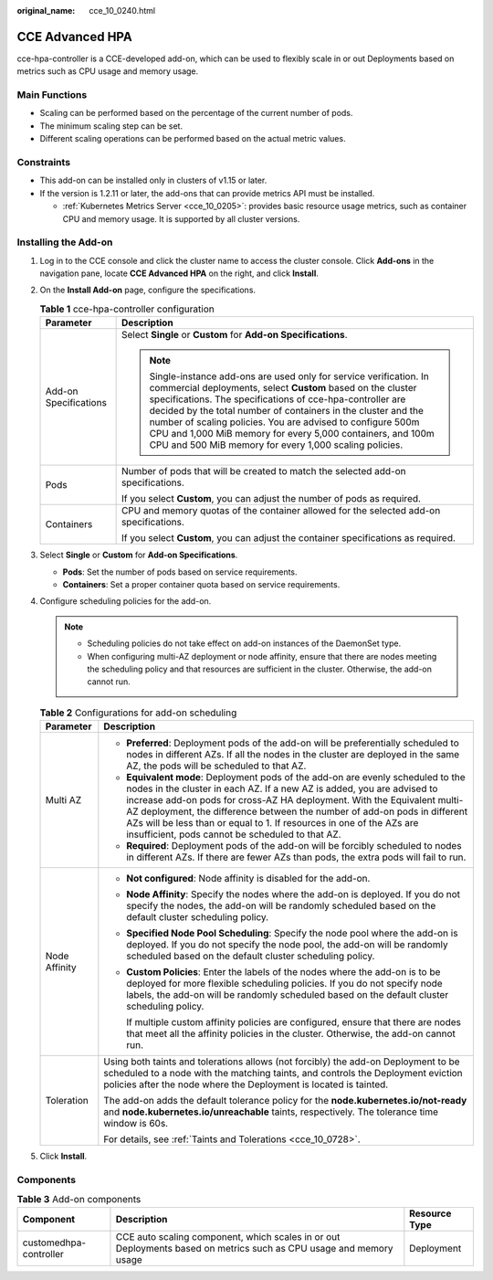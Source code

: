 :original_name: cce_10_0240.html

.. _cce_10_0240:

CCE Advanced HPA
================

cce-hpa-controller is a CCE-developed add-on, which can be used to flexibly scale in or out Deployments based on metrics such as CPU usage and memory usage.

Main Functions
--------------

-  Scaling can be performed based on the percentage of the current number of pods.
-  The minimum scaling step can be set.
-  Different scaling operations can be performed based on the actual metric values.

Constraints
-----------

-  This add-on can be installed only in clusters of v1.15 or later.
-  If the version is 1.2.11 or later, the add-ons that can provide metrics API must be installed.

   -  :ref:`Kubernetes Metrics Server <cce_10_0205>`: provides basic resource usage metrics, such as container CPU and memory usage. It is supported by all cluster versions.

Installing the Add-on
---------------------

#. Log in to the CCE console and click the cluster name to access the cluster console. Click **Add-ons** in the navigation pane, locate **CCE Advanced HPA** on the right, and click **Install**.
#. On the **Install Add-on** page, configure the specifications.

   .. table:: **Table 1** cce-hpa-controller configuration

      +-----------------------------------+---------------------------------------------------------------------------------------------------------------------------------------------------------------------------------------------------------------------------------------------------------------------------------------------------------------------------------------------------------------------------------------------------------------------------------------------------------+
      | Parameter                         | Description                                                                                                                                                                                                                                                                                                                                                                                                                                             |
      +===================================+=========================================================================================================================================================================================================================================================================================================================================================================================================================================================+
      | Add-on Specifications             | Select **Single** or **Custom** for **Add-on Specifications**.                                                                                                                                                                                                                                                                                                                                                                                          |
      |                                   |                                                                                                                                                                                                                                                                                                                                                                                                                                                         |
      |                                   | .. note::                                                                                                                                                                                                                                                                                                                                                                                                                                               |
      |                                   |                                                                                                                                                                                                                                                                                                                                                                                                                                                         |
      |                                   |    Single-instance add-ons are used only for service verification. In commercial deployments, select **Custom** based on the cluster specifications. The specifications of cce-hpa-controller are decided by the total number of containers in the cluster and the number of scaling policies. You are advised to configure 500m CPU and 1,000 MiB memory for every 5,000 containers, and 100m CPU and 500 MiB memory for every 1,000 scaling policies. |
      +-----------------------------------+---------------------------------------------------------------------------------------------------------------------------------------------------------------------------------------------------------------------------------------------------------------------------------------------------------------------------------------------------------------------------------------------------------------------------------------------------------+
      | Pods                              | Number of pods that will be created to match the selected add-on specifications.                                                                                                                                                                                                                                                                                                                                                                        |
      |                                   |                                                                                                                                                                                                                                                                                                                                                                                                                                                         |
      |                                   | If you select **Custom**, you can adjust the number of pods as required.                                                                                                                                                                                                                                                                                                                                                                                |
      +-----------------------------------+---------------------------------------------------------------------------------------------------------------------------------------------------------------------------------------------------------------------------------------------------------------------------------------------------------------------------------------------------------------------------------------------------------------------------------------------------------+
      | Containers                        | CPU and memory quotas of the container allowed for the selected add-on specifications.                                                                                                                                                                                                                                                                                                                                                                  |
      |                                   |                                                                                                                                                                                                                                                                                                                                                                                                                                                         |
      |                                   | If you select **Custom**, you can adjust the container specifications as required.                                                                                                                                                                                                                                                                                                                                                                      |
      +-----------------------------------+---------------------------------------------------------------------------------------------------------------------------------------------------------------------------------------------------------------------------------------------------------------------------------------------------------------------------------------------------------------------------------------------------------------------------------------------------------+

#. Select **Single** or **Custom** for **Add-on Specifications**.

   -  **Pods**: Set the number of pods based on service requirements.
   -  **Containers**: Set a proper container quota based on service requirements.

#. Configure scheduling policies for the add-on.

   .. note::

      -  Scheduling policies do not take effect on add-on instances of the DaemonSet type.
      -  When configuring multi-AZ deployment or node affinity, ensure that there are nodes meeting the scheduling policy and that resources are sufficient in the cluster. Otherwise, the add-on cannot run.

   .. table:: **Table 2** Configurations for add-on scheduling

      +-----------------------------------+------------------------------------------------------------------------------------------------------------------------------------------------------------------------------------------------------------------------------------------------------------------------------------------------------------------------------------------------------------------------------------------------------------------------------------------------+
      | Parameter                         | Description                                                                                                                                                                                                                                                                                                                                                                                                                                    |
      +===================================+================================================================================================================================================================================================================================================================================================================================================================================================================================================+
      | Multi AZ                          | -  **Preferred**: Deployment pods of the add-on will be preferentially scheduled to nodes in different AZs. If all the nodes in the cluster are deployed in the same AZ, the pods will be scheduled to that AZ.                                                                                                                                                                                                                                |
      |                                   | -  **Equivalent mode**: Deployment pods of the add-on are evenly scheduled to the nodes in the cluster in each AZ. If a new AZ is added, you are advised to increase add-on pods for cross-AZ HA deployment. With the Equivalent multi-AZ deployment, the difference between the number of add-on pods in different AZs will be less than or equal to 1. If resources in one of the AZs are insufficient, pods cannot be scheduled to that AZ. |
      |                                   | -  **Required**: Deployment pods of the add-on will be forcibly scheduled to nodes in different AZs. If there are fewer AZs than pods, the extra pods will fail to run.                                                                                                                                                                                                                                                                        |
      +-----------------------------------+------------------------------------------------------------------------------------------------------------------------------------------------------------------------------------------------------------------------------------------------------------------------------------------------------------------------------------------------------------------------------------------------------------------------------------------------+
      | Node Affinity                     | -  **Not configured**: Node affinity is disabled for the add-on.                                                                                                                                                                                                                                                                                                                                                                               |
      |                                   |                                                                                                                                                                                                                                                                                                                                                                                                                                                |
      |                                   | -  **Node Affinity**: Specify the nodes where the add-on is deployed. If you do not specify the nodes, the add-on will be randomly scheduled based on the default cluster scheduling policy.                                                                                                                                                                                                                                                   |
      |                                   |                                                                                                                                                                                                                                                                                                                                                                                                                                                |
      |                                   | -  **Specified Node Pool Scheduling**: Specify the node pool where the add-on is deployed. If you do not specify the node pool, the add-on will be randomly scheduled based on the default cluster scheduling policy.                                                                                                                                                                                                                          |
      |                                   |                                                                                                                                                                                                                                                                                                                                                                                                                                                |
      |                                   | -  **Custom Policies**: Enter the labels of the nodes where the add-on is to be deployed for more flexible scheduling policies. If you do not specify node labels, the add-on will be randomly scheduled based on the default cluster scheduling policy.                                                                                                                                                                                       |
      |                                   |                                                                                                                                                                                                                                                                                                                                                                                                                                                |
      |                                   |    If multiple custom affinity policies are configured, ensure that there are nodes that meet all the affinity policies in the cluster. Otherwise, the add-on cannot run.                                                                                                                                                                                                                                                                      |
      +-----------------------------------+------------------------------------------------------------------------------------------------------------------------------------------------------------------------------------------------------------------------------------------------------------------------------------------------------------------------------------------------------------------------------------------------------------------------------------------------+
      | Toleration                        | Using both taints and tolerations allows (not forcibly) the add-on Deployment to be scheduled to a node with the matching taints, and controls the Deployment eviction policies after the node where the Deployment is located is tainted.                                                                                                                                                                                                     |
      |                                   |                                                                                                                                                                                                                                                                                                                                                                                                                                                |
      |                                   | The add-on adds the default tolerance policy for the **node.kubernetes.io/not-ready** and **node.kubernetes.io/unreachable** taints, respectively. The tolerance time window is 60s.                                                                                                                                                                                                                                                           |
      |                                   |                                                                                                                                                                                                                                                                                                                                                                                                                                                |
      |                                   | For details, see :ref:`Taints and Tolerations <cce_10_0728>`.                                                                                                                                                                                                                                                                                                                                                                                  |
      +-----------------------------------+------------------------------------------------------------------------------------------------------------------------------------------------------------------------------------------------------------------------------------------------------------------------------------------------------------------------------------------------------------------------------------------------------------------------------------------------+

#. Click **Install**.

Components
----------

.. table:: **Table 3** Add-on components

   +------------------------+--------------------------------------------------------------------------------------------------------------------+---------------+
   | Component              | Description                                                                                                        | Resource Type |
   +========================+====================================================================================================================+===============+
   | customedhpa-controller | CCE auto scaling component, which scales in or out Deployments based on metrics such as CPU usage and memory usage | Deployment    |
   +------------------------+--------------------------------------------------------------------------------------------------------------------+---------------+
